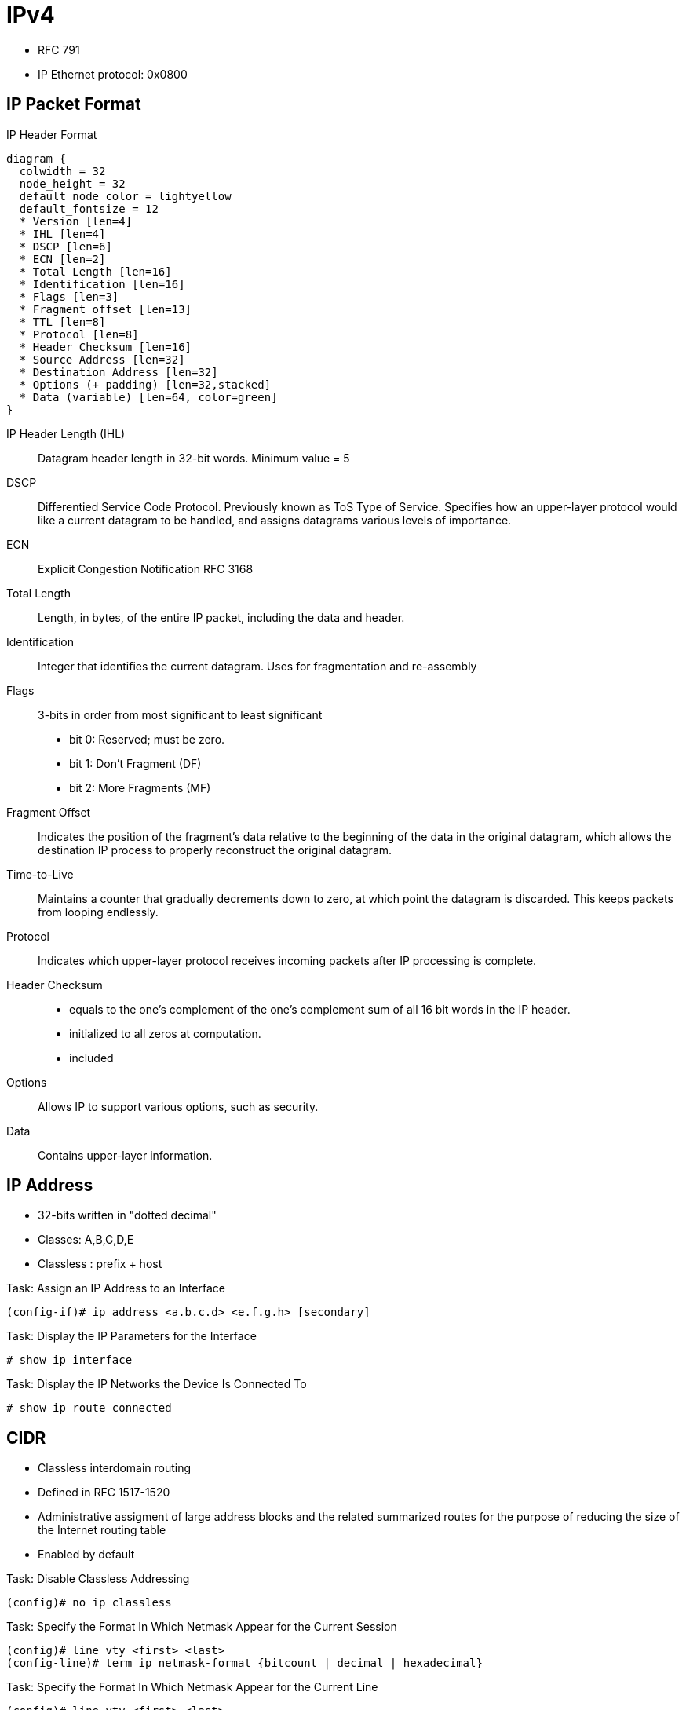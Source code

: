 = IPv4

- RFC 791
- IP Ethernet protocol: 0x0800

== IP Packet Format

.IP Header Format
[packetdiag, target="ipv4-packet-format",size=200]
----
diagram {
  colwidth = 32
  node_height = 32
  default_node_color = lightyellow
  default_fontsize = 12
  * Version [len=4]
  * IHL [len=4]
  * DSCP [len=6]
  * ECN [len=2]
  * Total Length [len=16]
  * Identification [len=16]
  * Flags [len=3]
  * Fragment offset [len=13]
  * TTL [len=8]
  * Protocol [len=8]
  * Header Checksum [len=16]
  * Source Address [len=32]
  * Destination Address [len=32]
  * Options (+ padding) [len=32,stacked]
  * Data (variable) [len=64, color=green]
}
----

IP Header Length (IHL)::
Datagram header length in 32-bit words.
Minimum value = 5

DSCP::
Differentied Service Code Protocol.
Previously known as ToS Type of Service.
Specifies how an upper-layer protocol would like a current datagram to be handled,
and assigns datagrams various levels of importance.

ECN::
Explicit Congestion Notification
RFC 3168

Total Length::
Length, in bytes, of the entire IP packet,
including the data and header.

Identification::
Integer that identifies the current datagram.
Uses for fragmentation and re-assembly

Flags::
3-bits in order from most significant to least significant
- bit 0: Reserved; must be zero.
- bit 1: Don't Fragment (DF)
- bit 2: More Fragments (MF)

Fragment Offset::
Indicates the position of the fragment's data relative to the beginning of the data in the original datagram,
which allows the destination IP process to properly reconstruct the original datagram.

Time-to-Live::
Maintains a counter that gradually decrements down to zero,
at which point the datagram is discarded.
This keeps packets from looping endlessly.

Protocol::
Indicates which upper-layer protocol receives incoming packets after IP processing is complete.

Header Checksum::
- equals to the one’s complement of the one’s complement sum of all 16 bit
words in the IP header.
- initialized to all zeros at computation.
- included

Options::
Allows IP to support various options, such as security.

Data::
Contains upper-layer information.

//Use the packet format as the structure of the document

== IP Address

- 32-bits written in "dotted decimal"
- Classes: A,B,C,D,E
- Classless : prefix + host

.Task: Assign an IP Address to an Interface
----
(config-if)# ip address <a.b.c.d> <e.f.g.h> [secondary]
----

.Task: Display the IP Parameters for the Interface
----
# show ip interface
----

.Task: Display the IP Networks the Device Is Connected To
----
# show ip route connected
----

== CIDR

- Classless interdomain routing
- Defined in RFC 1517-1520
- Administrative assigment of large address blocks and the related summarized
  routes for the purpose of reducing the size of the Internet routing table
- Enabled by default


.Task: Disable Classless Addressing
----
(config)# no ip classless
----

.Task: Specify the Format In Which Netmask Appear for the Current Session
----
(config)# line vty <first> <last>
(config-line)# term ip netmask-format {bitcount | decimal | hexadecimal}
----

.Task: Specify the Format In Which Netmask Appear for the Current Line
----
(config)# line vty <first> <last>
(config-line)# term ip netmask-format {bitcount | decimal | hexadecimal}
----

== Private Addressing

- RFC 1918
- 10.0.0.0/8
- 172.16.0.0/12
- 192.168.0.0/16

== VLSM

- Variable length subnet mask

== Subnet Zero

.Task: Allow IP Subnet Zero
----
(config)# ip subnet-zero
----

== Unnumbered Interfaces

- Borrow the IP address of another interface
- Only point-to-point (non-multiaccess) WAN interfaces
- You cannot reboot a IOS image over an ip unnumbered interface

.Task: Configure Unnumbered Interfaces on Point-to-Point WAN Interfaces
----
(config-if)# ip unnumbered <interface-type interface-id>
----

== 31-Bit Prefix

- Conserve IP address space
- Since RFC 3021
- Only on point-to-point WAN interfaces

.Task: Use a 31-Bit Prefix on Point-to-Point WAN Interfaces
----
(config)# ip classless
(config-if)# ip address a.b.c.d 255.255.255.254
----

== Checksum

- IP checksum is a 16-bit field in IP header used for error detection for IP header.
It equals to the one’s complement of the one’s complement sum of all 16 bit words in the IP header. The checksum field is initialized to all zeros at computation.

- One’s complement sum is calculated by summing all numbers and adding the carries to the result.
  And one’s complement is defined by inverting all 0s and 1s in the number’s bit representation.

For example, if an IP header is 0x4500003044224000800600008c7c19acae241e2b.

=== Sender

First, divide the header hex into 16 bits each and sum them up,

    4500 + 0030 + 4422 + 4000 + 8006 + 0000 + 8c7c + 19ac + ae24 + 1e2b = 2BBCF

Next fold the result into 16 bits by adding the carry to the result,

    2 +  BBCF  = BBD1

The final step is to compute the one’s complement of the one’s complement’s sum,

    BBD1 = 1011101111010001

    IP checksum = one’s complement(1011101111010001) = 0100010000101110 = 442E

Note that IP header needs to be parsed at each hop,
because IP addresses are needed to route the packet.
To detect the errors at IP header, the checksum is validated at every hop.

=== Receiver

The validation is done using the same algorithm.
But this time the initialized checksum value is 442E.

    2BBCF + 442E = 2FFFD, then 2 + FFFD = FFFF

Take the one’s complement of FFFF = 0.

At validation, the checksum computation should evaluate to 0 if the IP header is correct.

== Protocol

[cols=">10a,90a"]
,===
Number , Protocol

1      , ICMP
2      , IGMP
6      , TCP
17     , UDP
45     , IRDP
46     , RSVP
47     , GRE
51     , AH IPSec
50     , ESP IPSec
58     , ICMPv6
88     , EIGRP
89     , OSPF
103    , PIM
112    , VRRP
,===

== IP Options

- by default, cisco routers process IP options

- TLV
  ** Option-Type: 8bit
  ** Option-Length: 8 bit
  ** Option-Data: Variable

.IP Options Format
["packetdiag", target="ip-options-format",size=200]
----
diagram {
  colwidth = 32
  node_height = 32
  default_node_color = lightyellow
  default_fontsize = 12
  * Flag [len=1]
  * Class [len=2]
  * Number [len=5]
  * Option Length [len=8]
  * Option Data (variable) [len=36, color=green]
  * Padding [len=12, color=lightgreen]
}
----

Copied Flag::
- 1 when the option is copied to each fragment

Option Class::
- 0 for Control
- 2 for debugging and measurement for Internet Timestamp option

Option Number::

- 0  *End of the option list*,
- 1  *No Operation*, again the option field is just one octet with no length or data fields.
- 2  *Security*,  the length is 11 octets and the various security codes can be found in RFC 791.
- 3  *Loose Source Route* which is IP routing based on information supplied by the source station where the routers can forward the datagram to any number of intermediate routers in order to get to the destination.
- 4  *Internet Timestamp*
- 7  *Record Route* records the route that a datagram takes.
- 8  *Stream ID* has a length of 4 octets.
- 9  *Strict Source Route* which is IP routing based on information supplied by the source station where the routers can only forward the datagram to a directly connected router in order to get to the next hop indicated in the source route path.


.Task: Ignore all IP options
----
(config)# ip options drop
----

.Task: Discard any IP datagram containing a source-route option
----
(config)# no ip source-route
----


== IP fragmentation and Re-assembly

- Fields used: Identification, DF, MF, Offset (and total length of each fragment)
- when one fragment is lost, the entire IP datagram is resent
  ** IP doesn't have any timeout or retransmission
  ** TCP or higher layers have


.Task: Set the IP MTU packet size for an interface.
----
(config-if)# ip mtu <bytes>
----


